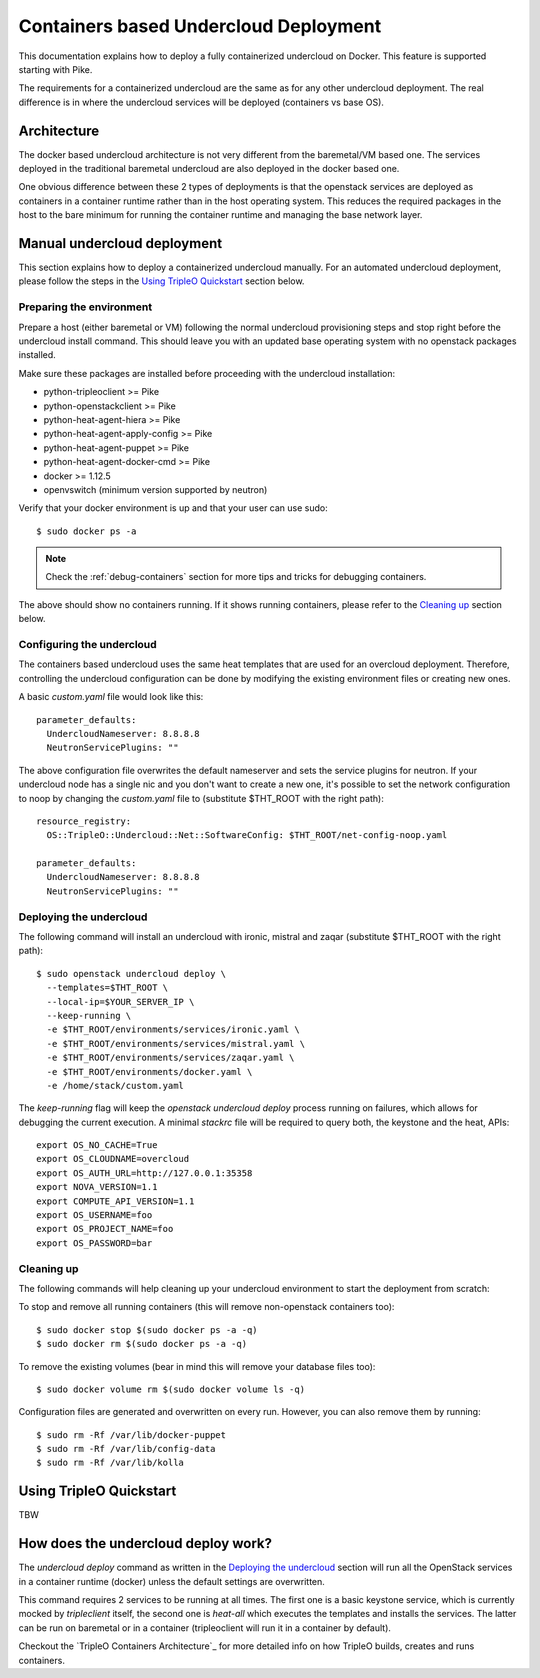 Containers based Undercloud Deployment
======================================

This documentation explains how to deploy a fully containerized undercloud on
Docker. This feature is supported starting with Pike.

The requirements for a containerized undercloud are the same as for any other
undercloud deployment. The real difference is in where the undercloud services
will be deployed (containers vs base OS).

Architecture
------------

The docker based undercloud architecture is not very different from the
baremetal/VM based one. The services deployed in the traditional baremetal
undercloud are also deployed in the docker based one.

One obvious difference between these 2 types of deployments is that the
openstack services are deployed as containers in a container runtime rather than
in the host operating system. This reduces the required packages in the host to
the bare minimum for running the container runtime and managing the base network
layer.


Manual undercloud deployment
----------------------------

This section explains how to deploy a containerized undercloud manually. For an
automated undercloud deployment, please follow the steps in the
`Using TripleO Quickstart`_ section below.

Preparing the environment
~~~~~~~~~~~~~~~~~~~~~~~~~

Prepare a host (either baremetal or VM) following the normal undercloud
provisioning steps and stop right before the undercloud install command. This
should leave you with an updated base operating system with no openstack
packages installed.

Make sure these packages are installed before proceeding with the undercloud
installation:

* python-tripleoclient >= Pike
* python-openstackclient >= Pike
* python-heat-agent-hiera >= Pike
* python-heat-agent-apply-config >= Pike
* python-heat-agent-puppet >= Pike
* python-heat-agent-docker-cmd >= Pike
* docker >= 1.12.5
* openvswitch (minimum version supported by neutron)

Verify that your docker environment is up and that your user can use sudo::

    $ sudo docker ps -a


.. note:: Check the :ref:`debug-containers` section for more tips and tricks for
          debugging containers.

The above should show no containers running. If it shows running containers,
please refer to the `Cleaning up`_ section below.

Configuring the undercloud
~~~~~~~~~~~~~~~~~~~~~~~~~~

The containers based undercloud uses the same heat templates that are used for
an overcloud deployment. Therefore, controlling the undercloud configuration can
be done by modifying the existing environment files or creating new ones.

A basic `custom.yaml` file would look like this::

    parameter_defaults:
      UndercloudNameserver: 8.8.8.8
      NeutronServicePlugins: ""

The above configuration file overwrites the default nameserver and sets the
service plugins for neutron. If your undercloud node has a single nic and you
don't want to create a new one, it's possible to set the network configuration
to noop by changing the `custom.yaml` file to (substitute $THT_ROOT with the
right path)::

    resource_registry:
      OS::TripleO::Undercloud::Net::SoftwareConfig: $THT_ROOT/net-config-noop.yaml

    parameter_defaults:
      UndercloudNameserver: 8.8.8.8
      NeutronServicePlugins: ""


Deploying the undercloud
~~~~~~~~~~~~~~~~~~~~~~~~

The following command will install an undercloud with ironic, mistral and zaqar
(substitute $THT_ROOT with the right path)::

    $ sudo openstack undercloud deploy \
      --templates=$THT_ROOT \
      --local-ip=$YOUR_SERVER_IP \
      --keep-running \
      -e $THT_ROOT/environments/services/ironic.yaml \
      -e $THT_ROOT/environments/services/mistral.yaml \
      -e $THT_ROOT/environments/services/zaqar.yaml \
      -e $THT_ROOT/environments/docker.yaml \
      -e /home/stack/custom.yaml


The `keep-running` flag will keep the `openstack undercloud deploy` process
running on failures, which allows for debugging the current execution. A minimal
`stackrc` file will be required to query both, the keystone and the heat, APIs::

    export OS_NO_CACHE=True
    export OS_CLOUDNAME=overcloud
    export OS_AUTH_URL=http://127.0.0.1:35358
    export NOVA_VERSION=1.1
    export COMPUTE_API_VERSION=1.1
    export OS_USERNAME=foo
    export OS_PROJECT_NAME=foo
    export OS_PASSWORD=bar

Cleaning up
~~~~~~~~~~~

The following commands will help cleaning up your undercloud environment to
start the deployment from scratch:

To stop and remove all running containers (this will remove non-openstack
containers too)::

    $ sudo docker stop $(sudo docker ps -a -q)
    $ sudo docker rm $(sudo docker ps -a -q)

To remove the existing volumes (bear in mind this will remove your database
files too)::

    $ sudo docker volume rm $(sudo docker volume ls -q)

Configuration files are generated and overwritten on every run. However, you can
also remove them by running::

    $ sudo rm -Rf /var/lib/docker-puppet
    $ sudo rm -Rf /var/lib/config-data
    $ sudo rm -Rf /var/lib/kolla


Using TripleO Quickstart
------------------------

TBW


How does the undercloud deploy work?
------------------------------------

The `undercloud deploy` command as written in the `Deploying the undercloud`_
section will run all the OpenStack services in a container runtime (docker)
unless the default settings are overwritten.

This command requires 2 services to be running at all times. The first one is a
basic keystone service, which is currently mocked by `tripleclient` itself, the
second one is `heat-all` which executes the templates and installs the services.
The latter can be run on baremetal or in a container (tripleoclient will run it
in a container by default).

Checkout the `TripleO Containers Architecture`_ for more detailed info on how
TripleO builds, creates and runs containers.

